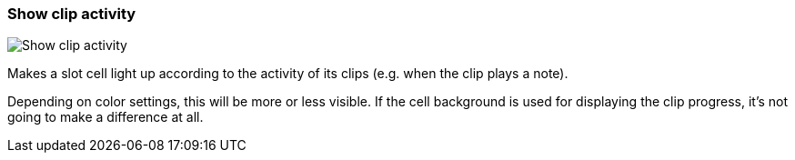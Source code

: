 ifdef::pdf-theme[[[settings-show-clip-activity,Show clip activity]]]
ifndef::pdf-theme[[[settings-show-clip-activity,Show clip activity]]]
=== Show clip activity

image::generated/screenshots/elements/settings/show-clip-activity.png[Show clip activity]

Makes a slot cell light up according to the activity of its clips (e.g. when the clip plays a note).

Depending on color settings, this will be more or less visible. If the cell background is used for displaying the clip progress, it's not going to make a difference at all.

